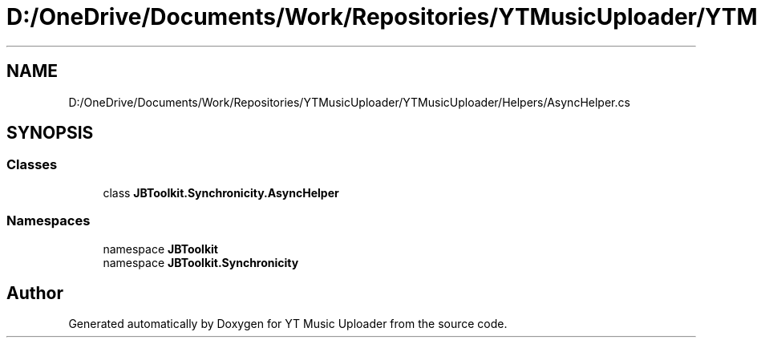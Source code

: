 .TH "D:/OneDrive/Documents/Work/Repositories/YTMusicUploader/YTMusicUploader/Helpers/AsyncHelper.cs" 3 "Mon Aug 24 2020" "YT Music Uploader" \" -*- nroff -*-
.ad l
.nh
.SH NAME
D:/OneDrive/Documents/Work/Repositories/YTMusicUploader/YTMusicUploader/Helpers/AsyncHelper.cs
.SH SYNOPSIS
.br
.PP
.SS "Classes"

.in +1c
.ti -1c
.RI "class \fBJBToolkit\&.Synchronicity\&.AsyncHelper\fP"
.br
.in -1c
.SS "Namespaces"

.in +1c
.ti -1c
.RI "namespace \fBJBToolkit\fP"
.br
.ti -1c
.RI "namespace \fBJBToolkit\&.Synchronicity\fP"
.br
.in -1c
.SH "Author"
.PP 
Generated automatically by Doxygen for YT Music Uploader from the source code\&.
